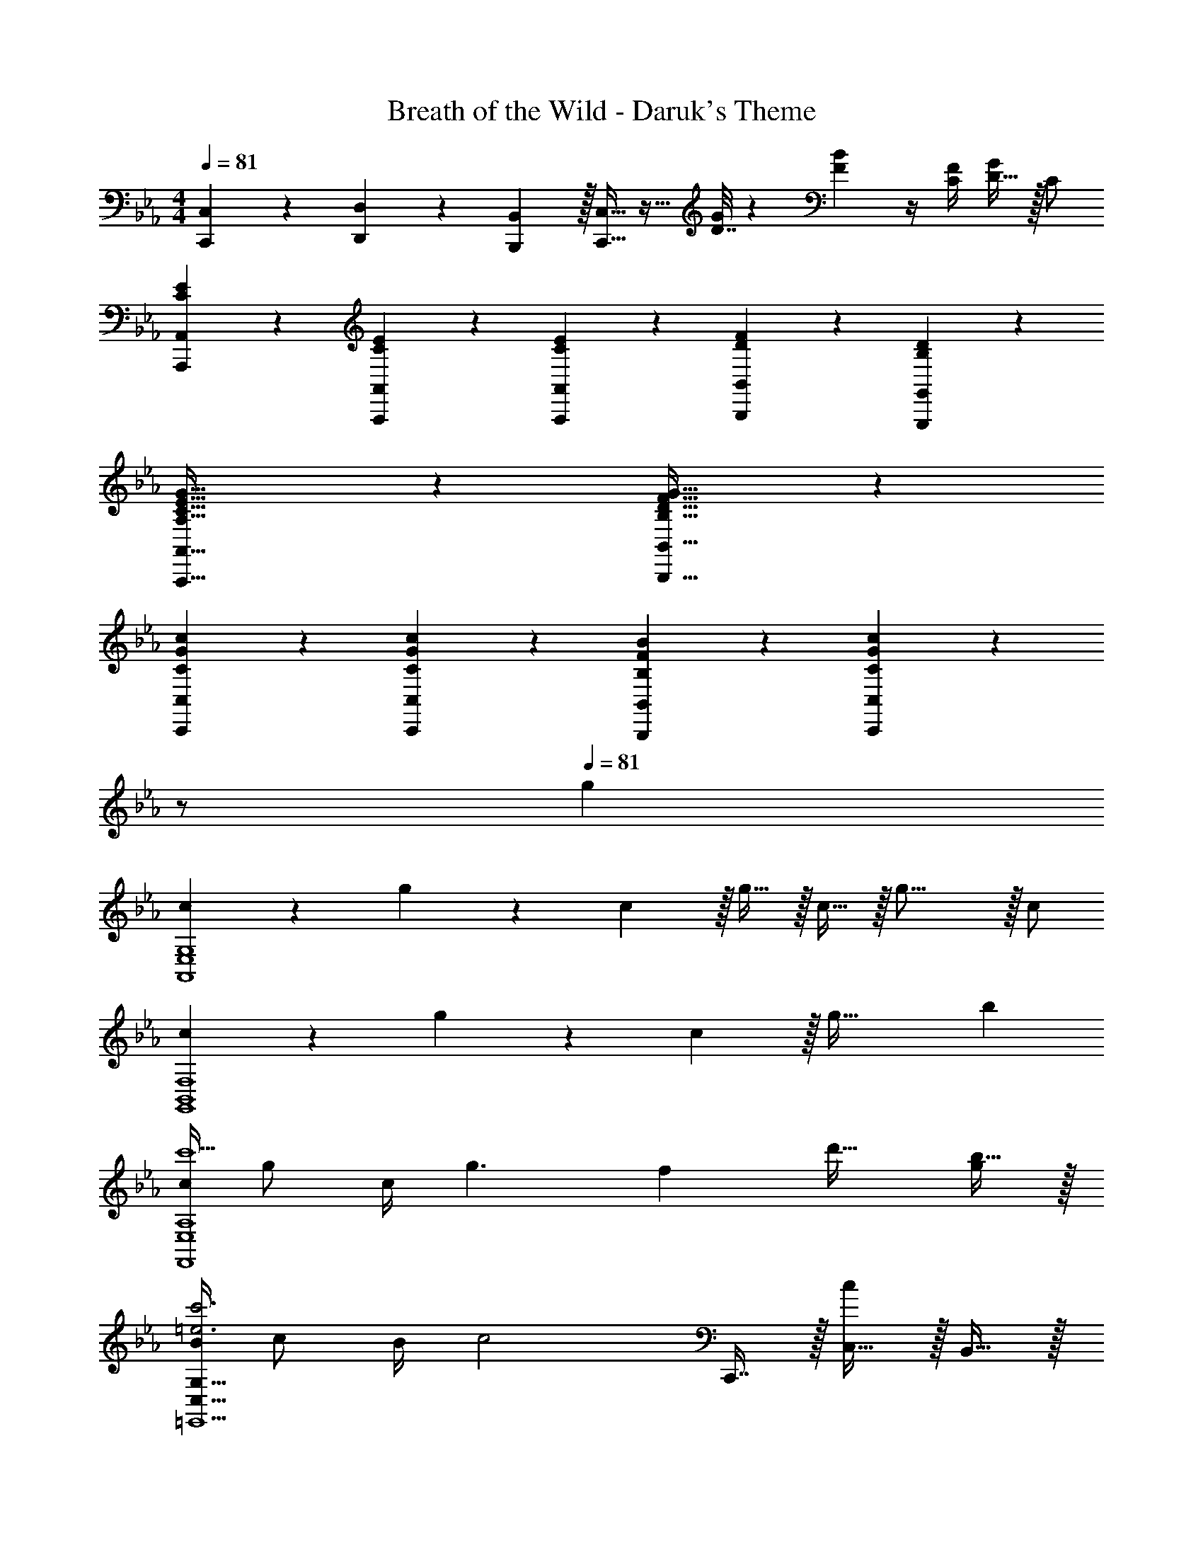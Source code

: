X: 1
T: Breath of the Wild - Daruk's Theme
Z: ABC Generated by Starbound Composer v0.8.7
L: 1/4
M: 4/4
Q: 1/4=81
K: Cm
[C,,5/18C,7/24] z/72 [D,,23/96D,23/96] z71/288 [B,,,2/9B,,73/288] z/32 [C,,15/32C,15/32] z17/32 [D7/32G71/288] z/36 [F2/9B73/288] z/4 [C/4F/4] [D15/32G/] z/32 C/ 
[C/3E/3A,,,/3A,,/3] z19/96 [C29/96E29/96A,,,29/96A,,29/96] z67/96 [C65/224E65/224A,,,65/224A,,65/224] z47/224 [D65/224F65/224B,,,65/224B,,65/224] z19/28 [B,3/10D3/10G,,,3/10G,,3/10] z7/10 
[A,33/32C33/32E33/32G33/32A,,,33/32A,,33/32] z [B,31/32D31/32F31/32G31/32B,,,31/32B,,31/32] z 
[C/3G/3c/3C,,/3C,/3] z19/96 [G43/160C29/96c29/96C,,29/96C,29/96] z117/160 [F25/96B,65/224B65/224B,,,65/224B,,65/224] z23/96 [G57/224C,57/224C65/224c65/224C,,65/224] z3/14 
Q: 1/4=15
z/ 
Q: 1/4=81
g 
[c5/18A,,4E,4G,4] z/72 g11/24 z/36 c2/9 z/32 g15/32 z/32 c15/32 z/32 g23/16 z/32 c/ 
[c5/18G,,4B,,4F,4] z/72 g11/24 z/36 c2/9 z/32 g63/32 b 
[c/4c'5/F,,4E,4A,4] g/ c/4 g3/ [z/32f] d'31/32 [b15/32g/] z/32 
[B/4=E,,5/C,81/32G,81/32=e3c'3] c/ B/4 [z49/32c2] C,,7/16 z/32 [C,15/32c] z/32 B,,15/32 z/32 
[c/4b65/32E,3G,3A,,4] g/ c/4 z33/32 g15/32 [z/c'] [z/E,9/16] [b/A,5/9] 
[Bf33/32G,2G,,4D,4] [z/32B2] [zg47/32] [z/F,63/32] [z15/32f31/32] [z/B] _e15/32 z/32 
[E=Ad33/32F,,5/C,5/F,81/32] [z/32E3A3] [z3/c63/32] [z15/32C,,121/224] [z/F,,9/16] [z3/10_E,,5/9] [z2/35F21/5] [z11/224G29/7] [z7/160B131/32] g/20 
[_D,,127/32g'4F,4] z/32 
M: 2/4
M: 2/4
g31/18 z5/18 
M: 4/4
M: 4/4
[z17/32C,,19/32] [z/G,,53/96] [z/C,53/96] [z/G,39/16] 
[c/C121/224] [G15/16g31/32] z/32 [c/C5/9] [z17/32B,,,19/32G5/g81/32] [z/F,,53/96] [z/B,,53/96] [z/F,53/96] 
[z/B,31/16] F7/16 z/32 B [z17/32A,,,19/32] [z/E,,53/96] [z/A,,53/96] [z/E,53/96] 
[c/C121/224A,31/16] [G15/16g31/32] z/32 [C15/32c15/32] z/32 [z17/32G,,,19/32G2B2d2g2] [z/=D,,53/96] [z/G,,53/96] [z15/32D,53/96] [z/32E] 
[z15/32G,121/224] 
Q: 1/4=80
z/32 [z15/32D23/16] 
Q: 1/4=79
[z/F] 
Q: 1/4=78
[z/B5/9] [z/4C,,19/32G2c65/32] 
Q: 1/4=81
z9/32 [z/G,,53/96] [z/C,53/96] [z/G,39/16] 
[c/C121/224] [G15/16g31/32] z/32 [c/C5/9] [z17/32B,,,19/32G2g65/32] [z/F,,53/96] [z/B,,53/96] [z/F,53/96] 
[_A31/32B,31/16] B [z17/32A,,,19/32c65/32] [z/E,,53/96] [z/A,,53/96] [z/E,53/96] 
[c/C121/224A,31/16] [G15/16g31/32] z/32 [c/C5/9] [z17/32B,,,19/32G2d2g2] [z/F,,53/96] [z/B,,53/96] [z/F,53/96] 
[e31/32B,63/32] [zf17/6] [z3/8b13/32] [z13/40f'25/72] [z53/160b'13/35] f''13/16 
